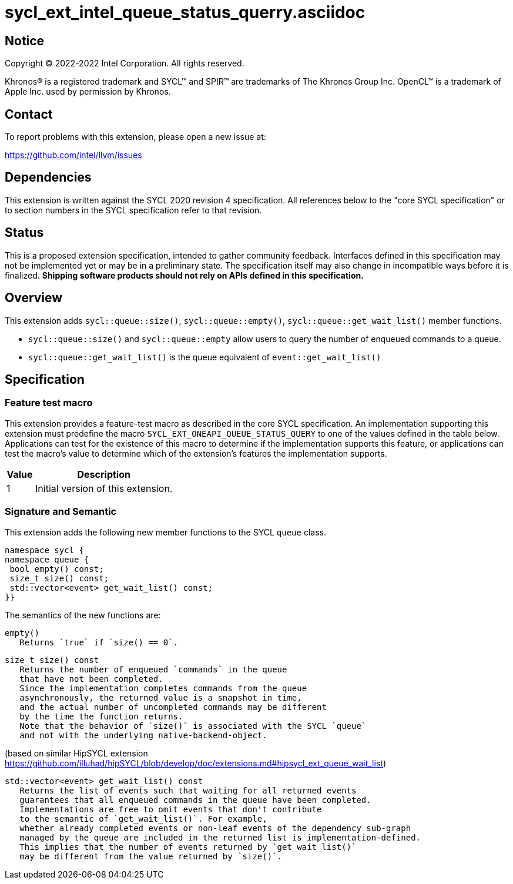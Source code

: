 = sycl_ext_intel_queue_status_querry.asciidoc

:source-highlighter: coderay
:coderay-linenums-mode: table

// This section needs to be after the document title.
:doctype: book
:toc2:
:toc: left
:encoding: utf-8
:lang: en
:dpcpp: pass:[DPC++]

// Set the default source code type in this document to C++,
// for syntax highlighting purposes.  This is needed because
// docbook uses c++ and html5 uses cpp.
:language: {basebackend@docbook:c++:cpp}


== Notice

[%hardbreaks]
Copyright (C) 2022-2022 Intel Corporation.  All rights reserved.

Khronos(R) is a registered trademark and SYCL(TM) and SPIR(TM) are trademarks
of The Khronos Group Inc.  OpenCL(TM) is a trademark of Apple Inc. used by
permission by Khronos.


== Contact

To report problems with this extension, please open a new issue at:

https://github.com/intel/llvm/issues


== Dependencies

This extension is written against the SYCL 2020 revision 4 specification.  All
references below to the "core SYCL specification" or to section numbers in the
SYCL specification refer to that revision.

== Status

This is a proposed extension specification, intended to gather community
feedback.  Interfaces defined in this specification may not be implemented yet
or may be in a preliminary state.  The specification itself may also change in
incompatible ways before it is finalized.  *Shipping software products should
not rely on APIs defined in this specification.*

== Overview

This extension adds `sycl::queue::size()`, `sycl::queue::empty()`, `sycl::queue::get_wait_list()` member functions.

- `sycl::queue::size()` and `sycl::queue::empty` allow users to query the number of enqueued commands to a queue.
- `sycl::queue::get_wait_list()` is the queue equivalent of `event::get_wait_list()` 

== Specification

=== Feature test macro


This extension provides a feature-test macro as described in the core SYCL
specification.  An implementation supporting this extension must predefine the
macro `SYCL_EXT_ONEAPI_QUEUE_STATUS_QUERY` to one of the values defined in the table
below.  Applications can test for the existence of this macro to determine if
the implementation supports this feature, or applications can test the macro's
value to determine which of the extension's features the implementation
supports.

[%header,cols="1,5"]
|===
|Value
|Description

|1
|Initial version of this extension.
|===


=== Signature and Semantic 

This extension adds the following new member functions to the SYCL `queue` class.
```
namespace sycl {
namespace queue {
 bool empty() const;
 size_t size() const;
 std::vector<event> get_wait_list() const;
}}
```

The semantics of the new functions are: 

```
empty()
   Returns `true` if `size() == 0`.
```

```
size_t size() const
   Returns the number of enqueued `commands` in the queue 
   that have not been completed.
   Since the implementation completes commands from the queue 
   asynchronously, the returned value is a snapshot in time,
   and the actual number of uncompleted commands may be different 
   by the time the function returns.
   Note that the behavior of `size()` is associated with the SYCL `queue`
   and not with the underlying native-backend-object.
```

(based on similar HipSYCL extension https://github.com/illuhad/hipSYCL/blob/develop/doc/extensions.md#hipsycl_ext_queue_wait_list) 
```
std::vector<event> get_wait_list() const
   Returns the list of events such that waiting for all returned events
   guarantees that all enqueued commands in the queue have been completed.
   Implementations are free to omit events that don't contribute
   to the semantic of `get_wait_list()`. For example,
   whether already completed events or non-leaf events of the dependency sub-graph
   managed by the queue are included in the returned list is implementation-defined.
   This implies that the number of events returned by `get_wait_list()`
   may be different from the value returned by `size()`.


 
